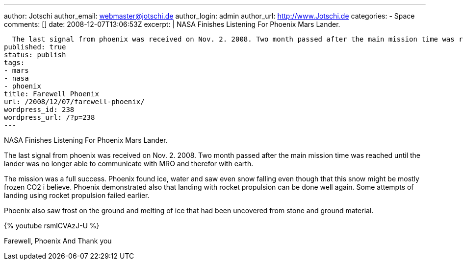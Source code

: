 ---
author: Jotschi
author_email: webmaster@jotschi.de
author_login: admin
author_url: http://www.Jotschi.de
categories:
- Space
comments: []
date: 2008-12-07T13:06:53Z
excerpt: |
  NASA Finishes Listening For Phoenix Mars Lander.

  The last signal from phoenix was received on Nov. 2. 2008. Two month passed after the main mission time was reached until the lander was no longer able to communicate with MRO and therefor with earth.
published: true
status: publish
tags:
- mars
- nasa
- phoenix
title: Farewell Phoenix
url: /2008/12/07/farewell-phoenix/
wordpress_id: 238
wordpress_url: /?p=238
---

NASA Finishes Listening For Phoenix Mars Lander.

The last signal from phoenix was received on Nov. 2. 2008. Two month passed after the main mission time was reached until the lander was no longer able to communicate with MRO and therefor with earth.

The mission was a full success. Phoenix found ice, water and saw even snow falling even though that this snow might be mostly frozen CO2 i believe. Phoenix demonstrated also that landing with rocket propulsion can be done well again. Some attempts of landing using rocket propulsion failed earlier.

Phoenix also saw frost on the ground and melting of ice that had been uncovered from stone and ground material.

{% youtube rsmlCVAzJ-U %}


Farewell, Phoenix
And Thank you
